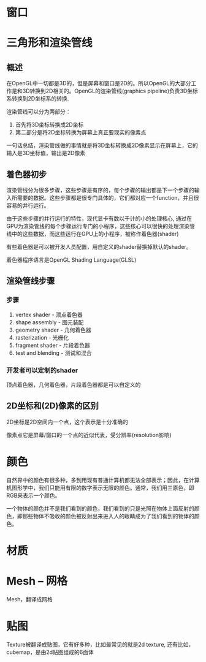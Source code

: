 * 窗口
* 三角形和渲染管线
** 概述
在OpenGL中一切都是3D的，但是屏幕和窗口是2D的。所以OpenGL的大部分工作是和3D转换到2D相关的。OpenGL的渲染管线(graphics pipeline)负责3D坐标系转换到2D坐标系的转换.

渲染管线可以分为两部分：
1. 首先将3D坐标转换成2D坐标
2. 第二部分是将2D坐标转换为屏幕上真正要现实的像素点

一句话总结，渲染管线做的事情就是将3D坐标转换成2D像素显示在屏幕上，它的输入是3D坐标值，输出是2D像素
** 着色器初步
渲染管线分为很多步骤，这些步骤是有序的，每个步骤的输出都是下一个步骤的输入所需要的数据。这些步骤都是很专门具体的，它们都对应一个function，并且很容易的并行运行。

由于这些步骤的并行运行的特性，现代显卡有数以千计的小的处理核心, 通过在GPU为渲染管线的每个步骤运行专门的小程序，这些核心可以很快的处理渲染管线中的这些数据，而这些运行在GPU上的小程序，被称作着色器(shader)

有些着色器是可以被开发人员配置，用自定义的shader替换掉默认的shader。

着色器程序语言是OpenGL Shading Language(GLSL)
** 渲染管线步骤
*** 步骤
1. vertex shader - 顶点着色器
2. shape assembly - 图元装配
3. geometry shader - 几何着色器
4. rasterization - 光栅化
5. fragment shader - 片段着色器
6. test and blending - 测试和混合
*** 开发者可以定制的shader
顶点着色器，几何着色器，片段着色器都是可以自定义的

** 2D坐标和(2D)像素的区别
2D坐标是2D空间内一个点，这个表示是十分准确的

像素点它是屏幕/窗口的一个点的近似代表，受分辨率(resolution影响)
* 颜色
自然界中的颜色有很多种，多到用现有普通计算机都无法全部表示；因此，在计算机图形学中，我们只能用有限的数字表示无限的颜色。通常，我们用三原色，即RGB来表示一个颜色。

一个物体的颜色并不是我们看到的颜色，我们看到的只是光照在物体上面反射的颜色，即那些物体不吸收的颜色被反射出来进入人的眼睛成为了我们看到的物体的颜色。
* 材质
* Mesh -- 网格
Mesh，翻译成网格

* 贴图
Texture被翻译成贴图，它有好多种，比如最常见的就是2d texture, 还有比如，cubemap，是由2d贴图组成的6面体






